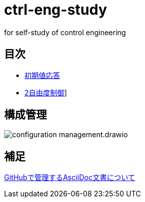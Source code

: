 
= ctrl-eng-study

for self-study of control engineering

== 目次

* link:src\topic_初期値応答\initial_value_response.ipynb[初期値応答]
* link:src\topic_2自由度制御\two_degrees_of_freedom_control.ipynb[2自由度制御]]

== 構成管理

image::docs/imgs/configuration_management.drawio.svg[]

== 補足

link:docs/documentation_rules.adoc[GitHubで管理するAsciiDoc文書について]


